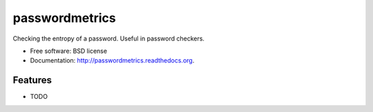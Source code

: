 ===============================
passwordmetrics
===============================

.. image:: https://badge.fury.io/py/passwordmetrics.png
    :target: http://badge.fury.io/py/passwordmetrics

.. image:: https://travis-ci.org/regebro/passwordmetrics.png?branch=master
        :target: https://travis-ci.org/regebro/passwordmetrics

.. image:: https://pypip.in/d/passwordmetrics/badge.png
        :target: https://pypi.python.org/pypi/passwordmetrics


Checking the entropy of a password. Useful in password checkers.

* Free software: BSD license
* Documentation: http://passwordmetrics.readthedocs.org.

Features
--------

* TODO